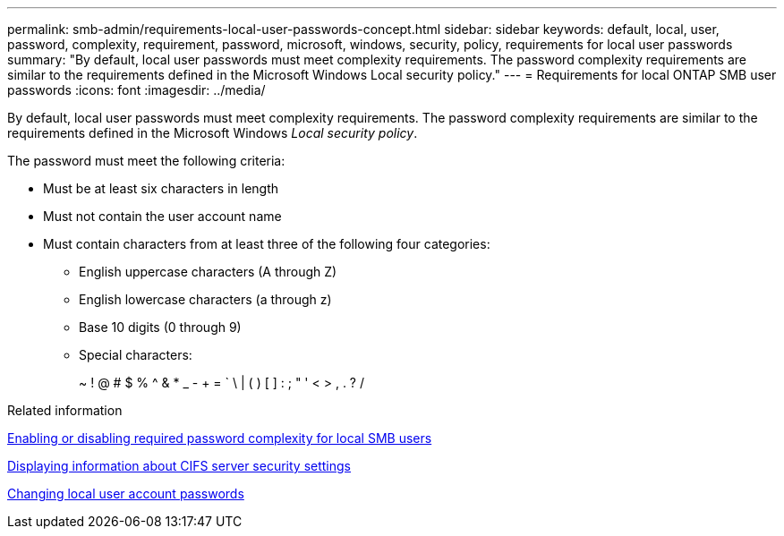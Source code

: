 ---
permalink: smb-admin/requirements-local-user-passwords-concept.html
sidebar: sidebar
keywords: default, local, user, password, complexity, requirement, password, microsoft, windows, security, policy, requirements for local user passwords
summary: "By default, local user passwords must meet complexity requirements. The password complexity requirements are similar to the requirements defined in the Microsoft Windows Local security policy."
---
= Requirements for local ONTAP SMB user passwords
:icons: font
:imagesdir: ../media/

[.lead]
By default, local user passwords must meet complexity requirements. The password complexity requirements are similar to the requirements defined in the Microsoft Windows _Local security policy_.

The password must meet the following criteria:

* Must be at least six characters in length
* Must not contain the user account name
* Must contain characters from at least three of the following four categories:
 ** English uppercase characters (A through Z)
 ** English lowercase characters (a through z)
 ** Base 10 digits (0 through 9)
 ** Special characters:
+
~ ! @ # $ % {caret} & * _ - + = ` \ | ( ) [ ] : ; " ' < > , . ? /

.Related information

xref:enable-disable-password-complexity-local-users-task.adoc[Enabling or disabling required password complexity for local SMB users]

xref:display-server-security-settings-task.adoc[Displaying information about CIFS server security settings]

xref:change-local-user-account-passwords-task.adoc[Changing local user account passwords]

// 2025 May 20, ONTAPDOC-2981